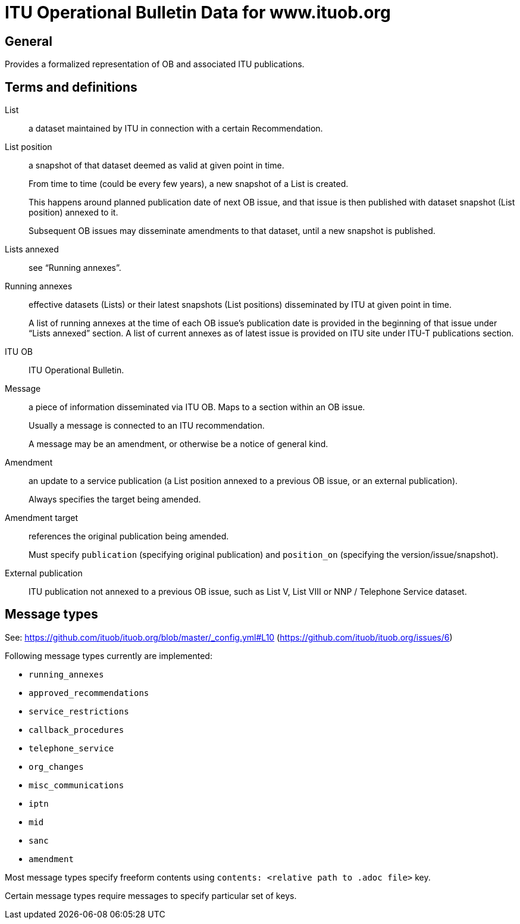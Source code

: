 = ITU Operational Bulletin Data for www.ituob.org

== General

Provides a formalized representation of OB and associated ITU publications.

== Terms and definitions

List::
a dataset maintained by ITU in connection with a certain Recommendation.

List position::
a snapshot of that dataset deemed as valid at given point in time.
+
From time to time (could be every few years), a new snapshot of a List is created.
+
This happens around planned publication date of next OB issue, and that issue
is then published with dataset snapshot (List position) annexed to it.
+
Subsequent OB issues may disseminate amendments to that dataset,
until a new snapshot is published.

Lists annexed::
see "`Running annexes`".

Running annexes::
effective datasets (Lists) or their latest snapshots (List positions)
disseminated by ITU at given point in time.
+
A list of running annexes at the time of each OB issue’s publication date
is provided in the beginning of that issue under "`Lists annexed`" section.
A list of current annexes as of latest issue is provided
on ITU site under ITU-T publications section.

ITU OB::
ITU Operational Bulletin.

Message::
a piece of information disseminated via ITU OB.
Maps to a section within an OB issue.
+
Usually a message is connected to an ITU recommendation.
+
A message may be an amendment, or otherwise be a notice of general kind.

Amendment::
an update to a service publication
(a List position annexed to a previous OB issue, or an external publication).
+
Always specifies the target being amended.

Amendment target::
references the original publication being amended.
+
Must specify `publication` (specifying original publication)
and `position_on` (specifying the version/issue/snapshot).

External publication::
ITU publication not annexed to a previous OB issue,
such as List V, List VIII or NNP / Telephone Service dataset.

== Message types

See: https://github.com/ituob/ituob.org/blob/master/_config.yml#L10 (https://github.com/ituob/ituob.org/issues/6)

Following message types currently are implemented:

* `running_annexes`
* `approved_recommendations`
* `service_restrictions`
* `callback_procedures`
* `telephone_service`
* `org_changes`
* `misc_communications`
* `iptn`
* `mid`
* `sanc`
* `amendment`

Most message types specify freeform contents using `contents: <relative path to .adoc file>` key.

Certain message types require messages to specify particular set of keys.
